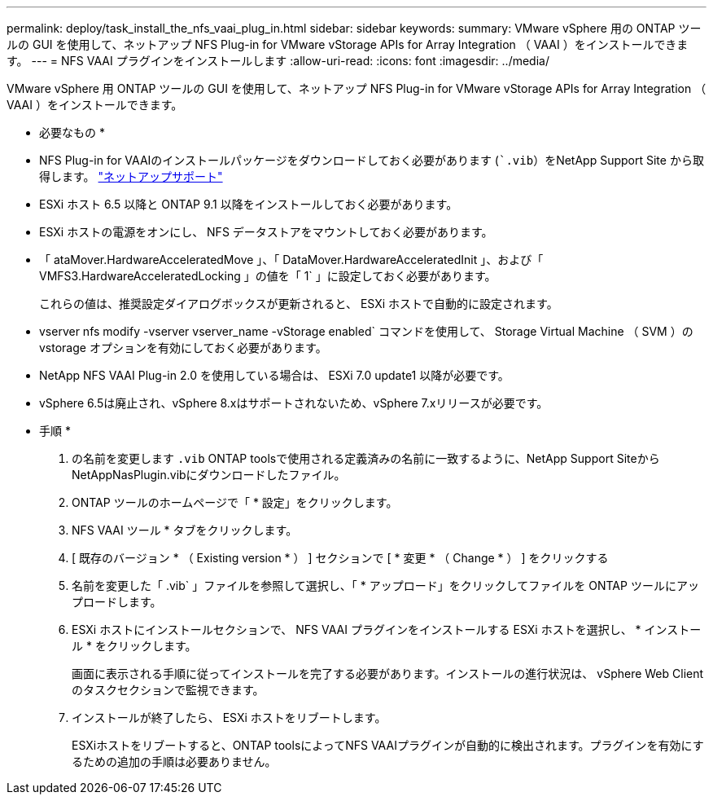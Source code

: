 ---
permalink: deploy/task_install_the_nfs_vaai_plug_in.html 
sidebar: sidebar 
keywords:  
summary: VMware vSphere 用の ONTAP ツールの GUI を使用して、ネットアップ NFS Plug-in for VMware vStorage APIs for Array Integration （ VAAI ）をインストールできます。 
---
= NFS VAAI プラグインをインストールします
:allow-uri-read: 
:icons: font
:imagesdir: ../media/


[role="lead"]
VMware vSphere 用 ONTAP ツールの GUI を使用して、ネットアップ NFS Plug-in for VMware vStorage APIs for Array Integration （ VAAI ）をインストールできます。

* 必要なもの *

* NFS Plug-in for VAAIのインストールパッケージをダウンロードしておく必要があります (``.vib`）をNetApp Support Site から取得します。 https://mysupport.netapp.com/site/global/dashboard["ネットアップサポート"]
* ESXi ホスト 6.5 以降と ONTAP 9.1 以降をインストールしておく必要があります。
* ESXi ホストの電源をオンにし、 NFS データストアをマウントしておく必要があります。
* 「 ataMover.HardwareAcceleratedMove 」、「 DataMover.HardwareAcceleratedInit 」、および「 VMFS3.HardwareAcceleratedLocking 」の値を「 1` 」に設定しておく必要があります。
+
これらの値は、推奨設定ダイアログボックスが更新されると、 ESXi ホストで自動的に設定されます。

* vserver nfs modify -vserver vserver_name -vStorage enabled` コマンドを使用して、 Storage Virtual Machine （ SVM ）の vstorage オプションを有効にしておく必要があります。
* NetApp NFS VAAI Plug-in 2.0 を使用している場合は、 ESXi 7.0 update1 以降が必要です。
* vSphere 6.5は廃止され、vSphere 8.xはサポートされないため、vSphere 7.xリリースが必要です。


* 手順 *

. の名前を変更します `.vib` ONTAP toolsで使用される定義済みの名前に一致するように、NetApp Support SiteからNetAppNasPlugin.vibにダウンロードしたファイル。
. ONTAP ツールのホームページで「 * 設定」をクリックします。
. NFS VAAI ツール * タブをクリックします。
. [ 既存のバージョン * （ Existing version * ） ] セクションで [ * 変更 * （ Change * ） ] をクリックする
. 名前を変更した「 .vib` 」ファイルを参照して選択し、「 * アップロード」をクリックしてファイルを ONTAP ツールにアップロードします。
. ESXi ホストにインストールセクションで、 NFS VAAI プラグインをインストールする ESXi ホストを選択し、 * インストール * をクリックします。
+
画面に表示される手順に従ってインストールを完了する必要があります。インストールの進行状況は、 vSphere Web Client のタスクセクションで監視できます。

. インストールが終了したら、 ESXi ホストをリブートします。
+
ESXiホストをリブートすると、ONTAP toolsによってNFS VAAIプラグインが自動的に検出されます。プラグインを有効にするための追加の手順は必要ありません。



